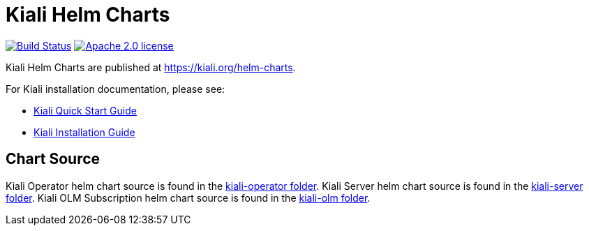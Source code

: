 = Kiali Helm Charts

image:https://travis-ci.org/kiali/helm-charts.svg["Build Status", link="https://travis-ci.org/kiali/helm-charts"]
image:https://img.shields.io/badge/license-Apache2-blue.svg["Apache 2.0 license", link="LICENSE"]

Kiali Helm Charts are published at link:https://kiali.org/helm-charts/index.yaml[https://kiali.org/helm-charts].

For Kiali installation documentation, please see:

* link:https://kiali.io/documentation/latest/quick-start/[Kiali Quick Start Guide]
* link:https://kiali.io/documentation/latest/installation-guide/[Kiali Installation Guide]

== Chart Source

Kiali Operator helm chart source is found in the link:./kiali-operator[kiali-operator folder].
Kiali Server helm chart source is found in the link:./kiali-server[kiali-server folder].
Kiali OLM Subscription helm chart source is found in the link:./kiali-olm[kiali-olm folder].

